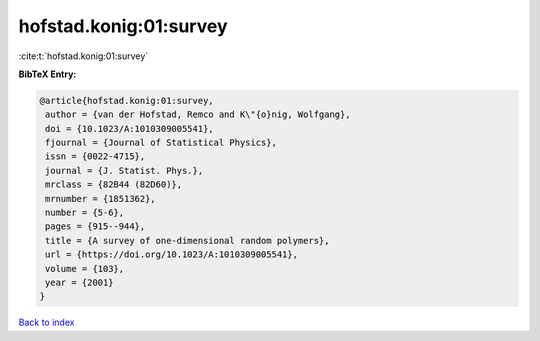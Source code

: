 hofstad.konig:01:survey
=======================

:cite:t:`hofstad.konig:01:survey`

**BibTeX Entry:**

.. code-block:: bibtex

   @article{hofstad.konig:01:survey,
    author = {van der Hofstad, Remco and K\"{o}nig, Wolfgang},
    doi = {10.1023/A:1010309005541},
    fjournal = {Journal of Statistical Physics},
    issn = {0022-4715},
    journal = {J. Statist. Phys.},
    mrclass = {82B44 (82D60)},
    mrnumber = {1851362},
    number = {5-6},
    pages = {915--944},
    title = {A survey of one-dimensional random polymers},
    url = {https://doi.org/10.1023/A:1010309005541},
    volume = {103},
    year = {2001}
   }

`Back to index <../By-Cite-Keys.rst>`_
